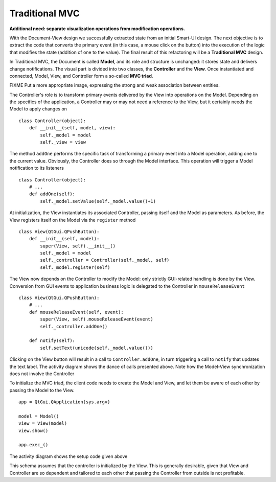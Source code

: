 Traditional MVC
---------------

**Additional need: separate visualization operations from modification operations.**

With the Document-View design we successfully extracted state from an initial
Smart-UI design. The next objective is to extract the code that converts the
primary event (in this case, a mouse click on the button) into the execution of
the logic that modifies the state (addition of one to the value). The final
result of this refactoring will be a **Traditional MVC** design.  

In Traditional MVC, the Document is called **Model**, and its role and structure is
unchanged: it stores state and delivers change notifications. The visual part
is divided into two classes, the **Controller** and the **View**. Once instantiated and
connected, Model, View, and Controller form a so-called **MVC triad**.

.. image:: ../_static/images/TraditionalMVC/mvc_triad.png
   :align: center

FIXME Put a more appropriate image, expressing the strong and weak association between entities.


The Controller's role is to transform primary events delivered by the View into
operations on the Model. Depending on the specifics of the application, a Controller may or may not need
a reference to the View, but it certainly needs the Model to apply changes on ::

   class Controller(object):
       def __init__(self, model, view):
           self._model = model
           self._view = view

The method ``addOne`` performs the specific task of transforming a primary event
into a Model operation, adding one to the current value.  Obviously, the
Controller does so through the Model interface. This operation will trigger a
Model notification to its listeners ::

    class Controller(object):
        # ...
        def addOne(self):
            self._model.setValue(self._model.value()+1)

At initialization, the View instantiates its associated Controller, passing
itself and the Model as parameters. As before, the View registers itself on the
Model via the ``register`` method ::

    class View(QtGui.QPushButton):
        def __init__(self, model):
            super(View, self).__init__()
            self._model = model
            self._controller = Controller(self._model, self)
            self._model.register(self)

The View now depends on the Controller to modify the Model: only strictly
GUI-related handling is done by the View. Conversion from GUI events to
application business logic is delegated to the Controller in
``mouseReleaseEvent`` ::

    class View(QtGui.QPushButton):
        # ...
        def mouseReleaseEvent(self, event):
            super(View, self).mouseReleaseEvent(event)  
            self._controller.addOne()  

        def notify(self):
            self.setText(unicode(self._model.value()))   

Clicking on the View button will result in a call to ``Controller.addOne``, in
turn triggering a call to ``notify`` that updates the text label. The activity
diagram shows the dance of calls presented above. Note how the Model-View
synchronization does not involve the Controller

.. image:: ../_static/images/TraditionalMVC/activity_diagram.png
   :align: center

To initialize the MVC triad, the client code needs to create the Model and
View, and let them be aware of each other by passing the Model to the View. ::

   app = QtGui.QApplication(sys.argv)

   model = Model()
   view = View(model)
   view.show()

   app.exec_()

The activity diagram shows the setup code given above

.. image:: ../_static/images/TraditionalMVC/activity_diagram_setup.png
   :align: center

This schema assumes that the controller is initialized by the View. This is generally
desirable, given that View and Controller are so dependent and tailored to each
other that passing the Controller from outside is not profitable. 

